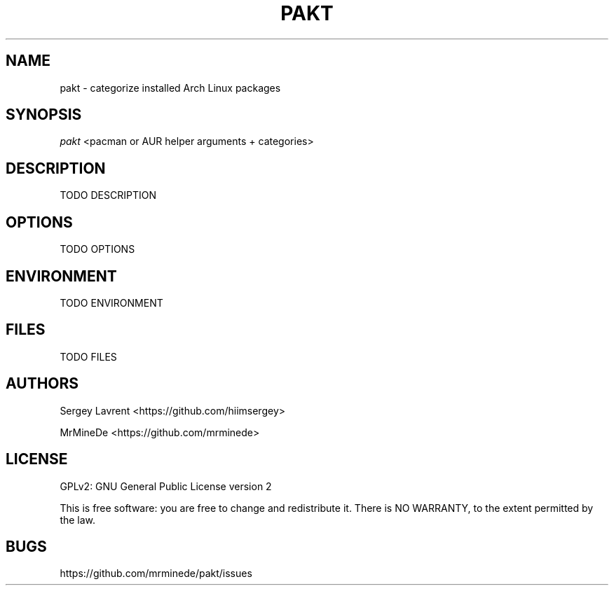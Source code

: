 .TH "PAKT" "1" "August 2024" "pakt v0.0.1" "User Commands"

.SH NAME
pakt \- categorize installed Arch Linux packages

.SH SYNOPSIS
\fIpakt\fR <pacman or AUR helper arguments + categories>

.SH DESCRIPTION
TODO DESCRIPTION

.SH OPTIONS
TODO OPTIONS

.SH ENVIRONMENT
TODO ENVIRONMENT

.SH FILES
TODO FILES

.SH AUTHORS
\" TODO ASK name
Sergey Lavrent <https://github.com/hiimsergey>
.LP
MrMineDe <https://github.com/mrminede>

.SH LICENSE
GPLv2: GNU General Public License version 2
.LP
This is free software: you are free to change and redistribute it.
There is NO WARRANTY, to the extent permitted by the law.

.SH BUGS
https://github.com/mrminede/pakt/issues
